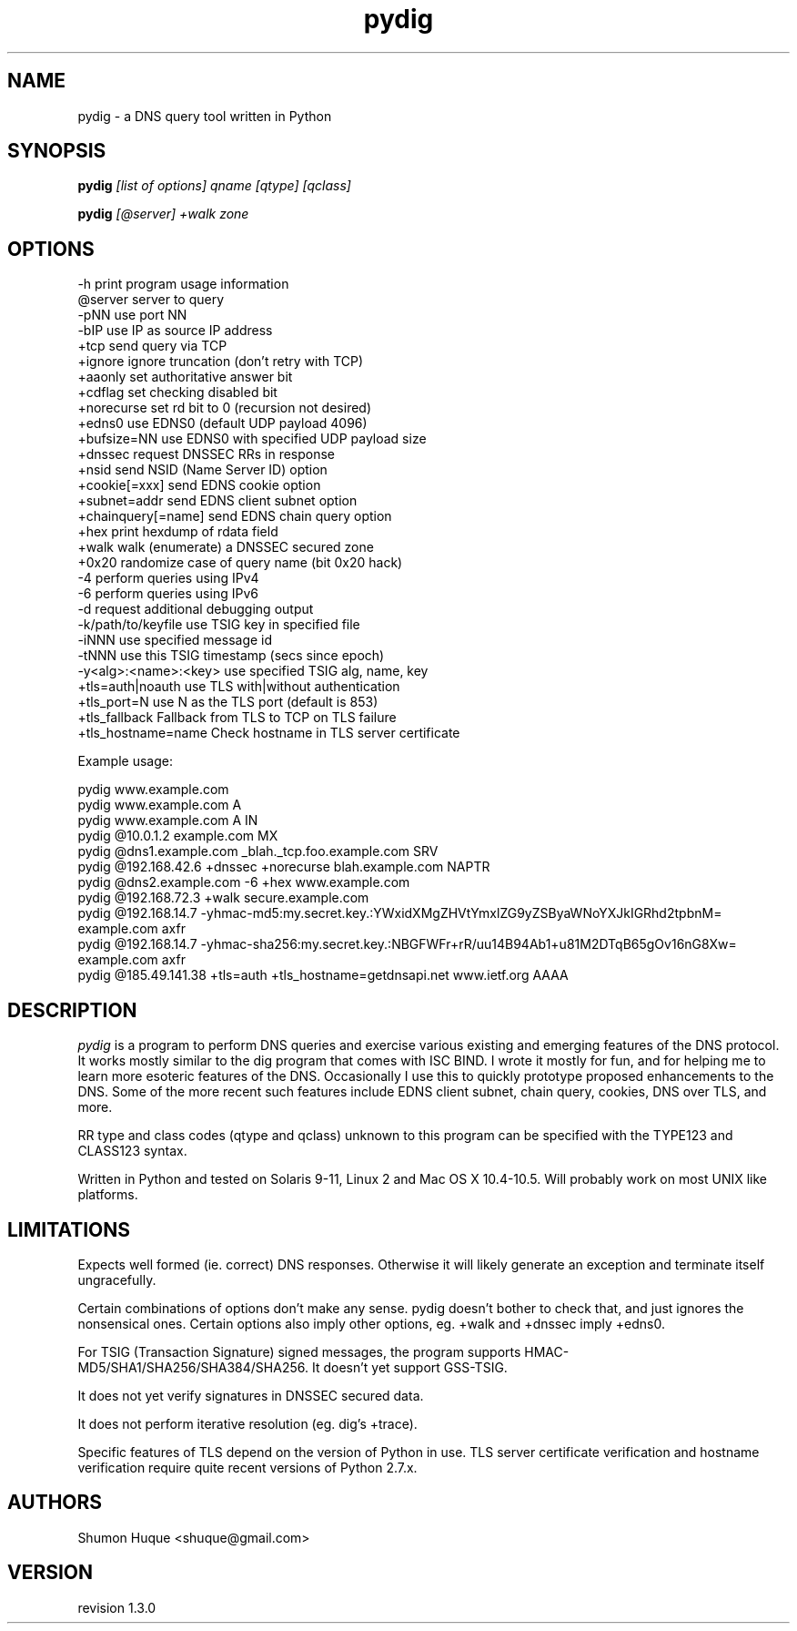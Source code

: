 .ds VN 1.3.0
.TH pydig 1 pydig
.SH NAME
pydig \- a DNS query tool written in Python
.SH SYNOPSIS
.B pydig
.I [list of options]
.I qname
.I [qtype]
.I [qclass]
.PP
.B pydig
.I [@server]
.I +walk
.I zone
.SH OPTIONS
.nf
-h                        print program usage information
@server                   server to query
-pNN                      use port NN
-bIP                      use IP as source IP address
+tcp                      send query via TCP
+ignore                   ignore truncation (don't retry with TCP)
+aaonly                   set authoritative answer bit
+cdflag                   set checking disabled bit
+norecurse                set rd bit to 0 (recursion not desired)
+edns0                    use EDNS0 (default UDP payload 4096)
+bufsize=NN               use EDNS0 with specified UDP payload size
+dnssec                   request DNSSEC RRs in response
+nsid                     send NSID (Name Server ID) option
+cookie[=xxx]             send EDNS cookie option
+subnet=addr              send EDNS client subnet option
+chainquery[=name]        send EDNS chain query option
+hex                      print hexdump of rdata field
+walk                     walk (enumerate) a DNSSEC secured zone
+0x20                     randomize case of query name (bit 0x20 hack)
-4                        perform queries using IPv4
-6                        perform queries using IPv6
-d                        request additional debugging output
-k/path/to/keyfile        use TSIG key in specified file
-iNNN                     use specified message id
-tNNN                     use this TSIG timestamp (secs since epoch)
-y<alg>:<name>:<key>      use specified TSIG alg, name, key
+tls=auth|noauth          use TLS with|without authentication
+tls_port=N               use N as the TLS port (default is 853)
+tls_fallback             Fallback from TLS to TCP on TLS failure
+tls_hostname=name        Check hostname in TLS server certificate
.PP

Example usage:

pydig www.example.com
pydig www.example.com A
pydig www.example.com A IN
pydig @10.0.1.2 example.com MX
pydig @dns1.example.com _blah._tcp.foo.example.com SRV
pydig @192.168.42.6 +dnssec +norecurse blah.example.com NAPTR
pydig @dns2.example.com -6 +hex www.example.com
pydig @192.168.72.3 +walk secure.example.com
pydig @192.168.14.7 -yhmac-md5:my.secret.key.:YWxidXMgZHVtYmxlZG9yZSByaWNoYXJkIGRhd2tpbnM= example.com axfr
pydig @192.168.14.7 -yhmac-sha256:my.secret.key.:NBGFWFr+rR/uu14B94Ab1+u81M2DTqB65gOv16nG8Xw= example.com axfr
pydig @185.49.141.38 +tls=auth +tls_hostname=getdnsapi.net www.ietf.org AAAA
.fi
.SH DESCRIPTION
.I pydig
is a program to perform DNS queries and exercise various existing
and emerging features of the DNS protocol. It works mostly
similar to the dig program that comes with ISC BIND. I wrote
it mostly for fun, and for helping me to learn more esoteric
features of the DNS. Occasionally I use this to quickly prototype
proposed enhancements to the DNS. Some of the more recent
such features include EDNS client subnet, chain query,
cookies, DNS over TLS, and more.
.PP
RR type and class codes (qtype and qclass) unknown to this 
program can be specified with the TYPE123 and CLASS123 syntax.
.PP
Written in Python and tested on Solaris 9-11, Linux 2 and Mac OS X 
10.4-10.5. Will probably work on most UNIX like platforms.
.SH LIMITATIONS
Expects well formed (ie. correct) DNS responses. Otherwise 
it will likely generate an exception and terminate itself
ungracefully.
.PP
Certain combinations of options don't make any sense. 
pydig doesn't bother to check that, and just ignores
the nonsensical ones. Certain options also imply other
options, eg. +walk and +dnssec imply +edns0.
.PP
For TSIG (Transaction Signature) signed messages, the program
supports HMAC-MD5/SHA1/SHA256/SHA384/SHA256. It doesn't yet
support GSS-TSIG.
.PP
It does not yet verify signatures in DNSSEC secured data.
.PP
It does not perform iterative resolution (eg. dig's +trace).
.PP
Specific features of TLS depend on the version of Python in
use. TLS server certificate verification and hostname
verification require quite recent versions of Python 2.7.x.
.PP
.SH AUTHORS
Shumon Huque <shuque@gmail.com>
.SH VERSION
revision \*(VN
